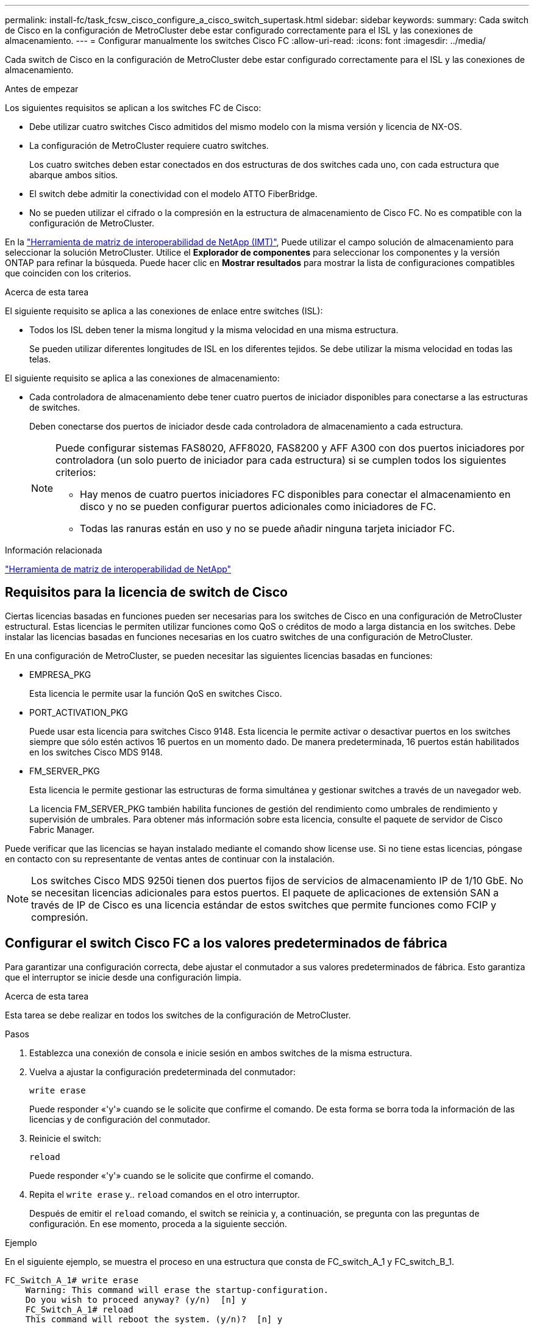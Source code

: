 ---
permalink: install-fc/task_fcsw_cisco_configure_a_cisco_switch_supertask.html 
sidebar: sidebar 
keywords:  
summary: Cada switch de Cisco en la configuración de MetroCluster debe estar configurado correctamente para el ISL y las conexiones de almacenamiento. 
---
= Configurar manualmente los switches Cisco FC
:allow-uri-read: 
:icons: font
:imagesdir: ../media/


[role="lead"]
Cada switch de Cisco en la configuración de MetroCluster debe estar configurado correctamente para el ISL y las conexiones de almacenamiento.

.Antes de empezar
Los siguientes requisitos se aplican a los switches FC de Cisco:

* Debe utilizar cuatro switches Cisco admitidos del mismo modelo con la misma versión y licencia de NX-OS.
* La configuración de MetroCluster requiere cuatro switches.
+
Los cuatro switches deben estar conectados en dos estructuras de dos switches cada uno, con cada estructura que abarque ambos sitios.

* El switch debe admitir la conectividad con el modelo ATTO FiberBridge.
* No se pueden utilizar el cifrado o la compresión en la estructura de almacenamiento de Cisco FC. No es compatible con la configuración de MetroCluster.


En la https://mysupport.netapp.com/matrix["Herramienta de matriz de interoperabilidad de NetApp (IMT)"], Puede utilizar el campo solución de almacenamiento para seleccionar la solución MetroCluster. Utilice el *Explorador de componentes* para seleccionar los componentes y la versión ONTAP para refinar la búsqueda. Puede hacer clic en *Mostrar resultados* para mostrar la lista de configuraciones compatibles que coinciden con los criterios.

.Acerca de esta tarea
El siguiente requisito se aplica a las conexiones de enlace entre switches (ISL):

* Todos los ISL deben tener la misma longitud y la misma velocidad en una misma estructura.
+
Se pueden utilizar diferentes longitudes de ISL en los diferentes tejidos. Se debe utilizar la misma velocidad en todas las telas.



El siguiente requisito se aplica a las conexiones de almacenamiento:

* Cada controladora de almacenamiento debe tener cuatro puertos de iniciador disponibles para conectarse a las estructuras de switches.
+
Deben conectarse dos puertos de iniciador desde cada controladora de almacenamiento a cada estructura.

+
[NOTE]
====
Puede configurar sistemas FAS8020, AFF8020, FAS8200 y AFF A300 con dos puertos iniciadores por controladora (un solo puerto de iniciador para cada estructura) si se cumplen todos los siguientes criterios:

** Hay menos de cuatro puertos iniciadores FC disponibles para conectar el almacenamiento en disco y no se pueden configurar puertos adicionales como iniciadores de FC.
** Todas las ranuras están en uso y no se puede añadir ninguna tarjeta iniciador FC.


====


.Información relacionada
https://mysupport.netapp.com/matrix["Herramienta de matriz de interoperabilidad de NetApp"]



== Requisitos para la licencia de switch de Cisco

Ciertas licencias basadas en funciones pueden ser necesarias para los switches de Cisco en una configuración de MetroCluster estructural. Estas licencias le permiten utilizar funciones como QoS o créditos de modo a larga distancia en los switches. Debe instalar las licencias basadas en funciones necesarias en los cuatro switches de una configuración de MetroCluster.

En una configuración de MetroCluster, se pueden necesitar las siguientes licencias basadas en funciones:

* EMPRESA_PKG
+
Esta licencia le permite usar la función QoS en switches Cisco.

* PORT_ACTIVATION_PKG
+
Puede usar esta licencia para switches Cisco 9148. Esta licencia le permite activar o desactivar puertos en los switches siempre que sólo estén activos 16 puertos en un momento dado. De manera predeterminada, 16 puertos están habilitados en los switches Cisco MDS 9148.

* FM_SERVER_PKG
+
Esta licencia le permite gestionar las estructuras de forma simultánea y gestionar switches a través de un navegador web.

+
La licencia FM_SERVER_PKG también habilita funciones de gestión del rendimiento como umbrales de rendimiento y supervisión de umbrales. Para obtener más información sobre esta licencia, consulte el paquete de servidor de Cisco Fabric Manager.



Puede verificar que las licencias se hayan instalado mediante el comando show license use. Si no tiene estas licencias, póngase en contacto con su representante de ventas antes de continuar con la instalación.


NOTE: Los switches Cisco MDS 9250i tienen dos puertos fijos de servicios de almacenamiento IP de 1/10 GbE. No se necesitan licencias adicionales para estos puertos. El paquete de aplicaciones de extensión SAN a través de IP de Cisco es una licencia estándar de estos switches que permite funciones como FCIP y compresión.



== Configurar el switch Cisco FC a los valores predeterminados de fábrica

Para garantizar una configuración correcta, debe ajustar el conmutador a sus valores predeterminados de fábrica. Esto garantiza que el interruptor se inicie desde una configuración limpia.

.Acerca de esta tarea
Esta tarea se debe realizar en todos los switches de la configuración de MetroCluster.

.Pasos
. Establezca una conexión de consola e inicie sesión en ambos switches de la misma estructura.
. Vuelva a ajustar la configuración predeterminada del conmutador:
+
`write erase`

+
Puede responder «'y'» cuando se le solicite que confirme el comando. De esta forma se borra toda la información de las licencias y de configuración del conmutador.

. Reinicie el switch:
+
`reload`

+
Puede responder «'y'» cuando se le solicite que confirme el comando.

. Repita el `write erase` y.. `reload` comandos en el otro interruptor.
+
Después de emitir el `reload` comando, el switch se reinicia y, a continuación, se pregunta con las preguntas de configuración. En ese momento, proceda a la siguiente sección.



.Ejemplo
En el siguiente ejemplo, se muestra el proceso en una estructura que consta de FC_switch_A_1 y FC_switch_B_1.

[listing]
----
FC_Switch_A_1# write erase
    Warning: This command will erase the startup-configuration.
    Do you wish to proceed anyway? (y/n)  [n] y
    FC_Switch_A_1# reload
    This command will reboot the system. (y/n)?  [n] y

FC_Switch_B_1# write erase
    Warning: This command will erase the startup-configuration.
    Do you wish to proceed anyway? (y/n)  [n] y
    FC_Switch_B_1# reload
    This command will reboot the system. (y/n)?  [n] y
----


== Configure los ajustes básicos y la cadena de comunidad del switch Cisco FC

Debe especificar la configuración básica con el `setup` o después de emitir el `reload` comando.

.Pasos
. Si el conmutador no muestra las preguntas de configuración, configure los ajustes básicos del conmutador:
+
`setup`

. Acepte las respuestas predeterminadas a las preguntas de configuración hasta que se le pida una cadena de comunidad SNMP.
. Establezca la cadena de comunidad en "'public'" (todas minúsculas) para permitir el acceso desde los monitores de estado de ONTAP.
+
Puede establecer la cadena de comunidad en un valor distinto de "'public'", pero debe configurar los monitores de estado de ONTAP mediante la cadena de comunidad que especifique.

+
En el ejemplo siguiente se muestran los comandos en FC_switch_A_1:

+
[listing]
----
FC_switch_A_1# setup
    Configure read-only SNMP community string (yes/no) [n]: y
    SNMP community string : public
    Note:  Please set the SNMP community string to "Public" or another value of your choosing.
    Configure default switchport interface state (shut/noshut) [shut]: noshut
    Configure default switchport port mode F (yes/no) [n]: n
    Configure default zone policy (permit/deny) [deny]: deny
    Enable full zoneset distribution? (yes/no) [n]: yes
----
+
En el ejemplo siguiente se muestran los comandos en FC_switch_B_1:

+
[listing]
----
FC_switch_B_1# setup
    Configure read-only SNMP community string (yes/no) [n]: y
    SNMP community string : public
    Note:  Please set the SNMP community string to "Public" or another value of your choosing.
    Configure default switchport interface state (shut/noshut) [shut]: noshut
    Configure default switchport port mode F (yes/no) [n]: n
    Configure default zone policy (permit/deny) [deny]: deny
    Enable full zoneset distribution? (yes/no) [n]: yes
----




== Adquirir licencias para puertos

No es necesario utilizar las licencias de switch de Cisco en un rango continuo de puertos; en su lugar, puede adquirir licencias para puertos específicos que se usan y quitar licencias de puertos no utilizados.

.Antes de empezar
Debe verificar el número de puertos con licencia en la configuración del switch y, si es necesario, mover las licencias de un puerto a otro según sea necesario.

.Pasos
. Muestre el uso de la licencia de una estructura de switches:
+
`show port-resources module 1`

+
Determinar qué puertos requieren licencias. Si algunos de esos puertos no tienen licencia, determine si tiene puertos adicionales con licencia y considere la posibilidad de eliminar las licencias de ellos.

. Entrar al modo de configuración:
+
`config t`

. Elimine la licencia del puerto seleccionado:
+
.. Seleccione el puerto para no tener licencia:
+
`interface _interface-name_`

.. Elimine la licencia del puerto:
+
`no port-license acquire`

.. Salga de la interfaz de configuración del puerto:
+
`exit`



. Adquiera la licencia del puerto seleccionado:
+
.. Seleccione el puerto para no tener licencia:
+
`interface _interface-name_`

.. Haga que el puerto sea apto para adquirir una licencia:
+
`port-license`

.. Adquiera la licencia en el puerto:
+
`port-license acquire`

.. Salga de la interfaz de configuración del puerto:
+
`exit`



. Repita esto para todos los puertos adicionales.
. Salir del modo de configuración:
+
`exit`





=== Quitar y adquirir una licencia en un puerto

En este ejemplo, se muestra una licencia que se está quitando del puerto fc1/2, el puerto fc1/1 que es elegible para adquirir una licencia y la licencia que se adquiere en el puerto fc1/1:

[listing]
----
Switch_A_1# conf t
    Switch_A_1(config)# interface fc1/2
    Switch_A_1(config)# shut
    Switch_A_1(config-if)# no port-license acquire
    Switch_A_1(config-if)# exit
    Switch_A_1(config)# interface fc1/1
    Switch_A_1(config-if)# port-license
    Switch_A_1(config-if)# port-license acquire
    Switch_A_1(config-if)# no shut
    Switch_A_1(config-if)# end
    Switch_A_1# copy running-config startup-config

    Switch_B_1# conf t
    Switch_B_1(config)# interface fc1/2
    Switch_B_1(config)# shut
    Switch_B_1(config-if)# no port-license acquire
    Switch_B_1(config-if)# exit
    Switch_B_1(config)# interface fc1/1
    Switch_B_1(config-if)# port-license
    Switch_B_1(config-if)# port-license acquire
    Switch_B_1(config-if)# no shut
    Switch_B_1(config-if)# end
    Switch_B_1# copy running-config startup-config
----
En el ejemplo siguiente se muestra cómo se verifica el uso de licencias de puertos:

[listing]
----
Switch_A_1# show port-resources module 1
    Switch_B_1# show port-resources module 1
----


== Activación de puertos en un conmutador Cisco MDS 9148 o 9148S

En los switches Cisco MDS 9148 o 9148S, debe habilitar manualmente los puertos necesarios en una configuración MetroCluster.

.Acerca de esta tarea
* Puede habilitar manualmente 16 puertos en un conmutador Cisco MDS 9148 o 9148S.
* Los switches Cisco permiten aplicar la licencia POD en puertos aleatorios, en lugar de aplicarlas en orden.
* Los switches Cisco requieren que utilice un puerto de cada grupo de puertos, a menos que necesite más de 12 puertos.


.Pasos
. Vea los grupos de puertos disponibles en un switch Cisco:
+
`show port-resources module _blade_number_`

. Y adquirir el puerto necesario en un grupo de puertos:
+
`config t`

+
`interface _port_number_`

+
`shut`

+
`port-license acquire`

+
`no shut`

+
Por ejemplo, el siguiente comando ejecuta licencias y adquiere el puerto fc 1/45:

+
[listing]
----
switch# config t
switch(config)#
switch(config)# interface fc 1/45
switch(config-if)#
switch(config-if)# shut
switch(config-if)# port-license acquire
switch(config-if)# no shut
switch(config-if)# end
----
. Guarde la configuración:
+
`copy running-config startup-config`





== Configurar los puertos F en un switch Cisco FC

Debe configurar los puertos F en el switch FC.

.Acerca de esta tarea
En una configuración MetroCluster, los puertos F son los puertos que conectan el switch a los iniciadores de HBA, las interconexiones FC-VI y los puentes FC a SAS.

Cada puerto debe configurarse por separado.

Consulte las siguientes secciones para identificar los puertos F (switch a nodo) de su configuración:

* link:concept_port_assignments_for_fc_switches_when_using_ontap_9_1_and_later.html["Asignaciones de puertos para los switches FC cuando se utiliza ONTAP 9.1 y versiones posteriores"]


Esta tarea debe realizarse en cada switch de la configuración de MetroCluster.

.Pasos
. Entrar al modo de configuración:
+
`config t`

. Entre en el modo de configuración de interfaz para el puerto:
+
`interface _port-ID_`

. Apague el puerto:
+
`shutdown`

. Establezca los puertos en el modo F:
+
`switchport mode F`

. Configure los puertos en velocidad fija:
+
`switchport speed _speed-value_`

+
`_speed-value_` es cualquiera de los dos `8000` o. `16000`

. Establezca el modo de velocidad del puerto del switch en dedicado:
+
`switchport rate-mode dedicated`

. Reinicie el puerto:
+
`no shutdown`

. Salir del modo de configuración:
+
`end`



.Ejemplo
En el siguiente ejemplo se muestran los comandos de los dos switches:

[listing]
----
Switch_A_1# config  t
FC_switch_A_1(config)# interface fc 1/1
FC_switch_A_1(config-if)# shutdown
FC_switch_A_1(config-if)# switchport mode F
FC_switch_A_1(config-if)# switchport speed 8000
FC_switch_A_1(config-if)# switchport rate-mode dedicated
FC_switch_A_1(config-if)# no shutdown
FC_switch_A_1(config-if)# end
FC_switch_A_1# copy running-config startup-config

FC_switch_B_1# config  t
FC_switch_B_1(config)# interface fc 1/1
FC_switch_B_1(config-if)# switchport mode F
FC_switch_B_1(config-if)# switchport speed 8000
FC_switch_B_1(config-if)# switchport rate-mode dedicated
FC_switch_B_1(config-if)# no shutdown
FC_switch_B_1(config-if)# end
FC_switch_B_1# copy running-config startup-config
----


== Asignación de créditos de búfer a búfer a puertos F en el mismo grupo de puertos que el ISL

Debe asignar los créditos de búfer a búfer a los puertos F si están en el mismo grupo de puertos que el ISL. Si los puertos no tienen los créditos de búfer a búfer requeridos, el ISL podría no estar operativo.

.Acerca de esta tarea
Esta tarea no es necesaria si los puertos F no están en el mismo grupo de puertos que el puerto ISL.

Si los puertos F se encuentran en un grupo de puertos que contiene el ISL, esta tarea se debe realizar en cada switch FC de la configuración de MetroCluster.

.Pasos
. Entrar al modo de configuración:
+
`config t`

. Establezca el modo de configuración de la interfaz para el puerto:
+
`interface _port-ID_`

. Desactive el puerto:
+
`shut`

. Si el puerto no está en el modo F, ajuste el puerto en modo F:
+
`switchport mode F`

. Establezca el crédito de búfer a búfer de los puertos que no son E en 1:
+
`switchport fcrxbbcredit 1`

. Vuelva a habilitar el puerto:
+
`no shut`

. Salir del modo de configuración:
+
`exit`

. Copie la configuración actualizada en la configuración de inicio:
+
`copy running-config startup-config`

. Verifique el crédito de búfer a búfer asignado a un puerto:
+
`show port-resources module 1`

. Salir del modo de configuración:
+
`exit`

. Repita estos pasos en el otro switch de la estructura.
. Compruebe la configuración:
+
`show port-resource module 1`



.Ejemplo
En este ejemplo, el puerto fc1/40 es el ISL. Los puertos fc1/37, fc1/38 y fc1/39 están en el mismo grupo de puertos y deben configurarse.

Los siguientes comandos muestran el rango de puertos que se está configurando para fc1/37 a fc1/39:

[listing]
----
FC_switch_A_1# conf t
FC_switch_A_1(config)# interface fc1/37-39
FC_switch_A_1(config-if)# shut
FC_switch_A_1(config-if)# switchport mode F
FC_switch_A_1(config-if)# switchport fcrxbbcredit 1
FC_switch_A_1(config-if)# no shut
FC_switch_A_1(config-if)# exit
FC_switch_A_1# copy running-config startup-config

FC_switch_B_1# conf t
FC_switch_B_1(config)# interface fc1/37-39
FC_switch_B_1(config-if)# shut
FC_switch_B_1(config-if)# switchport mode F
FC_switch_B_1(config-if)# switchport fcrxbbcredit 1
FC_switch_A_1(config-if)# no shut
FC_switch_A_1(config-if)# exit
FC_switch_B_1# copy running-config startup-config
----
Los siguientes comandos y resultados del sistema muestran que las opciones se aplican correctamente:

[listing]
----
FC_switch_A_1# show port-resource module 1
...
Port-Group 11
 Available dedicated buffers are 93

--------------------------------------------------------------------
Interfaces in the Port-Group       B2B Credit  Bandwidth  Rate Mode
                                      Buffers     (Gbps)

--------------------------------------------------------------------
fc1/37                                     32        8.0  dedicated
fc1/38                                      1        8.0  dedicated
fc1/39                                      1        8.0  dedicated
...

FC_switch_B_1# port-resource module
...
Port-Group 11
 Available dedicated buffers are 93

--------------------------------------------------------------------
Interfaces in the Port-Group       B2B Credit  Bandwidth  Rate Mode
                                     Buffers     (Gbps)

--------------------------------------------------------------------
fc1/37                                     32        8.0  dedicated
fc1/38                                      1        8.0  dedicated
fc1/39                                      1        8.0 dedicated
...
----


== Creación y configuración de VSan en switches FC de Cisco

Debe crear un VSAN para los puertos FC-VI y una VSAN para los puertos de almacenamiento de cada switch de FC en la configuración de MetroCluster.

.Acerca de esta tarea
Las VSANs deben tener un número y un nombre únicos. Debe realizar una configuración adicional si usa dos ISL con entrega de tramas en orden.

Los ejemplos de esta tarea utilizan las siguientes convenciones de nomenclatura:

[cols="1,2,1"]
|===


| Estructura de switches | Nombre de VSAN | Número de ID 


 a| 
1
 a| 
FCVI_1_10
 a| 
10



 a| 
STOR_1_20
 a| 
20



 a| 
2
 a| 
FCVI_2_30
 a| 
30



 a| 
STOR_2_20
 a| 
40

|===
Esta tarea debe realizarse en cada estructura de switch FC.

.Pasos
. Configure el VSAN de FC-VI:
+
.. Entre en el modo de configuración si aún no lo ha hecho:
+
`config t`

.. Edite la base de datos VSAN:
+
`vsan database`

.. Establezca el ID de VSAN:
+
`vsan _vsan-ID_`

.. Establezca el nombre de VSAN:
+
`vsan _vsan-ID_ name _vsan_name_`



. Añada puertos al VSAN FC-VI:
+
.. Añada las interfaces para cada puerto en VSAN:
+
`vsan _vsan-ID_ interface _interface_name_`

+
Para el VSAN FC-VI, se añadirán los puertos que conectan los puertos FC-VI locales.

.. Salir del modo de configuración:
+
`end`

.. Copie el running-config en el startup-config:
+
`copy running-config startup-config`

+
En el ejemplo siguiente, los puertos son fc1/1 y fc1/13:

+
[listing]
----
FC_switch_A_1# conf t
FC_switch_A_1(config)# vsan database
FC_switch_A_1(config)# vsan 10 interface fc1/1
FC_switch_A_1(config)# vsan 10 interface fc1/13
FC_switch_A_1(config)# end
FC_switch_A_1# copy running-config startup-config
FC_switch_B_1# conf t
FC_switch_B_1(config)# vsan database
FC_switch_B_1(config)# vsan 10 interface fc1/1
FC_switch_B_1(config)# vsan 10 interface fc1/13
FC_switch_B_1(config)# end
FC_switch_B_1# copy running-config startup-config
----


. Verifique la pertenencia del puerto de VSAN:
+
`show vsan member`

+
[listing]
----
FC_switch_A_1# show vsan member
FC_switch_B_1# show vsan member
----
. Configure la VSAN para garantizar la entrega en orden de tramas o la entrega fuera de servicio de marcos:
+

NOTE: Se recomienda la configuración de IOD estándar. Sólo debe configurar OOD si es necesario.

+
link:concept_prepare_for_the_mcc_installation.html["Consideraciones sobre el uso de equipos TDM/WDM con configuraciones MetroCluster conectadas a la estructura"]

+
** Se deben realizar los siguientes pasos para configurar la entrega en orden de marcos:
+
... Entrar al modo de configuración:
+
`conf t`

... Active la garantía de intercambio para la VSAN:
+
`in-order-guarantee vsan _vsan-ID_`

+

IMPORTANT: Para los VSan FC-VI (FCVI_1_10 y FCVI_2_30), debe habilitar la garantía de bastidores e intercambios sólo en VSAN 10.

... Habilite el equilibrio de carga para VSAN:
+
`vsan _vsan-ID_ loadbalancing src-dst-id`

... Salir del modo de configuración:
+
`end`

... Copie el running-config en el startup-config:
+
`copy running-config startup-config`

+
Los comandos para configurar la entrega en orden de tramas en FC_switch_A_1:

+
[listing]
----
FC_switch_A_1# config t
FC_switch_A_1(config)# in-order-guarantee vsan 10
FC_switch_A_1(config)# vsan database
FC_switch_A_1(config-vsan-db)# vsan 10 loadbalancing src-dst-id
FC_switch_A_1(config-vsan-db)# end
FC_switch_A_1# copy running-config startup-config
----
+
Los comandos para configurar la entrega en orden de tramas en FC_switch_B_1:

+
[listing]
----
FC_switch_B_1# config t
FC_switch_B_1(config)# in-order-guarantee vsan 10
FC_switch_B_1(config)# vsan database
FC_switch_B_1(config-vsan-db)# vsan 10 loadbalancing src-dst-id
FC_switch_B_1(config-vsan-db)# end
FC_switch_B_1# copy running-config startup-config
----


** Deben realizarse los siguientes pasos para configurar la entrega fuera de servicio de marcos:
+
... Entrar al modo de configuración:
+
`conf t`

... Desactive la garantía de intercambio para la VSAN:
+
`no in-order-guarantee vsan _vsan-ID_`

... Habilite el equilibrio de carga para VSAN:
+
`vsan _vsan-ID_ loadbalancing src-dst-id`

... Salir del modo de configuración:
+
`end`

... Copie el running-config en el startup-config:
+
`copy running-config startup-config`

+
Los comandos para configurar la entrega fuera de servicio de tramas en FC_switch_A_1:

+
[listing]
----
FC_switch_A_1# config t
FC_switch_A_1(config)# no in-order-guarantee vsan 10
FC_switch_A_1(config)# vsan database
FC_switch_A_1(config-vsan-db)# vsan 10 loadbalancing src-dst-id
FC_switch_A_1(config-vsan-db)# end
FC_switch_A_1# copy running-config startup-config
----
+
Los comandos para configurar la entrega fuera de servicio de tramas en FC_switch_B_1:

+
[listing]
----
FC_switch_B_1# config t
FC_switch_B_1(config)# no in-order-guarantee vsan 10
FC_switch_B_1(config)# vsan database
FC_switch_B_1(config-vsan-db)# vsan 10 loadbalancing src-dst-id
FC_switch_B_1(config-vsan-db)# end
FC_switch_B_1# copy running-config startup-config
----
+

NOTE: Al configurar ONTAP en los módulos de controlador, OOD debe configurarse explícitamente en cada módulo de controlador de la configuración de MetroCluster.

+
link:concept_configure_the_mcc_software_in_ontap.html#configuring-in-order-delivery-or-out-of-order-delivery-of-frames-on-ontap-software["Configurar la entrega bajo pedido o la entrega fuera de servicio de tramas en el software ONTAP"]





. Establezca políticas de calidad de servicio para la VSAN FC-VI:
+
--
.. Entrar al modo de configuración:
+
`conf t`

.. Active la QoS y cree un mapa de clase introduciendo los siguientes comandos en secuencia:
+
`qos enable`

+
`qos class-map _class_name_ match-any`

.. Agregue el mapa de clase creado en un paso anterior al mapa de directivas:
+
`class _class_name_`

.. Establezca la prioridad:
+
`priority high`

.. Añada la VSAN al mapa de políticas que se creó anteriormente en este procedimiento:
+
`qos service policy _policy_name_ vsan _vsan-id_`

.. Copie la configuración actualizada en la configuración de inicio:
+
`copy running-config startup-config`



--
+
Los comandos para establecer las políticas de calidad de servicio en FC_switch_A_1:

+
[listing]
----
FC_switch_A_1# conf t
FC_switch_A_1(config)# qos enable
FC_switch_A_1(config)# qos class-map FCVI_1_10_Class match-any
FC_switch_A_1(config)# qos policy-map FCVI_1_10_Policy
FC_switch_A_1(config-pmap)# class FCVI_1_10_Class
FC_switch_A_1(config-pmap-c)# priority high
FC_switch_A_1(config-pmap-c)# exit
FC_switch_A_1(config)# exit
FC_switch_A_1(config)# qos service policy FCVI_1_10_Policy vsan 10
FC_switch_A_1(config)# end
FC_switch_A_1# copy running-config startup-config
----
+
Los comandos para establecer las políticas de calidad de servicio en FC_switch_B_1:

+
[listing]
----
FC_switch_B_1# conf t
FC_switch_B_1(config)# qos enable
FC_switch_B_1(config)# qos class-map FCVI_1_10_Class match-any
FC_switch_B_1(config)# qos policy-map FCVI_1_10_Policy
FC_switch_B_1(config-pmap)# class FCVI_1_10_Class
FC_switch_B_1(config-pmap-c)# priority high
FC_switch_B_1(config-pmap-c)# exit
FC_switch_B_1(config)# exit
FC_switch_B_1(config)# qos service policy FCVI_1_10_Policy vsan 10
FC_switch_B_1(config)# end
FC_switch_B_1# copy running-config startup-config
----
. Configure la VSAN de almacenamiento:
+
--
.. Establezca el ID de VSAN:
+
`vsan _vsan-ID_`

.. Establezca el nombre de VSAN:
+
`vsan _vsan-ID_ name _vsan_name_`



--
+
Los comandos para configurar la VSAN de almacenamiento en FC_switch_A_1:

+
[listing]
----
FC_switch_A_1# conf t
FC_switch_A_1(config)# vsan database
FC_switch_A_1(config-vsan-db)# vsan 20
FC_switch_A_1(config-vsan-db)# vsan 20 name STOR_1_20
FC_switch_A_1(config-vsan-db)# end
FC_switch_A_1# copy running-config startup-config
----
+
Los comandos para configurar la VSAN de almacenamiento en FC_switch_B_1:

+
[listing]
----
FC_switch_B_1# conf t
FC_switch_B_1(config)# vsan database
FC_switch_B_1(config-vsan-db)# vsan 20
FC_switch_B_1(config-vsan-db)# vsan 20 name STOR_1_20
FC_switch_B_1(config-vsan-db)# end
FC_switch_B_1# copy running-config startup-config
----
. Añada puertos al VSAN de almacenamiento.
+
En el caso de la VSAN de almacenamiento, se deben añadir todos los puertos que conectan los puentes HBA o FC a SAS. En este ejemplo fc1/5, fc1/9, fc1/17, fc1/21. se están añadiendo fc1/25, fc1/29, fc1/33 y fc1/37.

+
Los comandos para añadir puertos al VSAN de almacenamiento en FC_switch_A_1:

+
[listing]
----
FC_switch_A_1# conf t
FC_switch_A_1(config)# vsan database
FC_switch_A_1(config)# vsan 20 interface fc1/5
FC_switch_A_1(config)# vsan 20 interface fc1/9
FC_switch_A_1(config)# vsan 20 interface fc1/17
FC_switch_A_1(config)# vsan 20 interface fc1/21
FC_switch_A_1(config)# vsan 20 interface fc1/25
FC_switch_A_1(config)# vsan 20 interface fc1/29
FC_switch_A_1(config)# vsan 20 interface fc1/33
FC_switch_A_1(config)# vsan 20 interface fc1/37
FC_switch_A_1(config)# end
FC_switch_A_1# copy running-config startup-config
----
+
Los comandos para añadir puertos al VSAN de almacenamiento en FC_switch_B_1:

+
[listing]
----
FC_switch_B_1# conf t
FC_switch_B_1(config)# vsan database
FC_switch_B_1(config)# vsan 20 interface fc1/5
FC_switch_B_1(config)# vsan 20 interface fc1/9
FC_switch_B_1(config)# vsan 20 interface fc1/17
FC_switch_B_1(config)# vsan 20 interface fc1/21
FC_switch_B_1(config)# vsan 20 interface fc1/25
FC_switch_B_1(config)# vsan 20 interface fc1/29
FC_switch_B_1(config)# vsan 20 interface fc1/33
FC_switch_B_1(config)# vsan 20 interface fc1/37
FC_switch_B_1(config)# end
FC_switch_B_1# copy running-config startup-config
----




== Configuración de puertos E-ports

Debe configurar los puertos del switch que conectan el ISL (estos son los puertos E).

.Acerca de esta tarea
El procedimiento que utilice dependerá del interruptor que esté utilizando:

* <<config-e-ports-cisco-fc,Configurar los puertos E-Ports en el switch Cisco FC>>
* <<config-fcip-ports-single-isl-cisco-9250i,Configurar puertos FCIP para un único ISL en switches FC Cisco 9250i>>
* <<config-fcip-ports-dual-isl-cisco-9250i,Configurar puertos FCIP para un ISL doble en switches FC Cisco 9250i>>




=== Configurar los puertos E-Ports en el switch Cisco FC

Debe configurar los puertos del switch FC que conectan el enlace entre switches (ISL).

.Acerca de esta tarea
Estos son los puertos E-Port y es necesario configurar cada puerto. Para ello, debe calcular el número correcto de créditos de búfer a búfer (BBC).

Todos los ISL de la estructura deben configurarse con la misma configuración de velocidad y distancia.

Esta tarea se debe realizar en cada puerto ISL.

.Pasos
. Utilice la tabla siguiente para determinar los valores de BBC necesarios ajustados por kilómetro para las posibles velocidades de puerto.
+
Para determinar el número correcto de BBC, se multiplican los BBC ajustados requeridos (determinados de la tabla siguiente) por la distancia en kilómetros entre los interruptores. Se requiere un factor de ajuste de 1.5 para tener en cuenta el comportamiento de la estructura FC-VI.

+
|===


| Velocidad en Gbps | BBCS requerido por kilómetro | Se requieren glóbulos rojos ajustados (BBCS por km x 1.5) 


 a| 
1
 a| 
0.5
 a| 
0.75



 a| 
2
 a| 
1
 a| 
1.5



 a| 
4
 a| 
2
 a| 
3



 a| 
8
 a| 
4
 a| 
6



 a| 
16
 a| 
8
 a| 
12

|===


Por ejemplo, para calcular el número de créditos necesario para una distancia de 30 km en un vínculo de 4 Gbps, realice el siguiente cálculo:

* `Speed in Gbps` tiene 4
* `Adjusted BBCs required` tiene 3
* `Distance in kilometers between switches` es de 30 km
* 3 x 30 = 90
+
.. Entrar al modo de configuración:
+
`config t`

.. Especifique el puerto que está configurando:
+
`interface _port-name_`

.. Apague el puerto:
+
`shutdown`

.. Establezca el modo de velocidad del puerto en "dedicado":
+
`switchport rate-mode dedicated`

.. Configure la velocidad del puerto:
+
`switchport speed _speed-value_`

.. Establezca los créditos de búfer a búfer para el puerto:
+
`switchport fcrxbbcredit _number_of_buffers_`

.. Establezca el puerto en el modo E:
+
`switchport mode E`

.. Habilite el modo de tronco para el puerto:
+
`switchport trunk mode on`

.. Añada las redes de área de almacenamiento virtual (VSan) ISL al tronco:
+
`switchport trunk allowed vsan 10`

+
`switchport trunk allowed vsan add 20`

.. Agregue el puerto al canal 1 del puerto:
+
`channel-group 1`

.. Repita los pasos anteriores para el puerto ISL correspondiente en el switch partner de la estructura.
+
En el ejemplo siguiente se muestra el puerto fc1/41 configurado para una distancia de 30 km y 8 Gbps:

+
[listing]
----
FC_switch_A_1# conf t
FC_switch_A_1# shutdown
FC_switch_A_1# switchport rate-mode dedicated
FC_switch_A_1# switchport speed 8000
FC_switch_A_1# switchport fcrxbbcredit 60
FC_switch_A_1# switchport mode E
FC_switch_A_1# switchport trunk mode on
FC_switch_A_1# switchport trunk allowed vsan 10
FC_switch_A_1# switchport trunk allowed vsan add 20
FC_switch_A_1# channel-group 1
fc1/36 added to port-channel 1 and disabled

FC_switch_B_1# conf t
FC_switch_B_1# shutdown
FC_switch_B_1# switchport rate-mode dedicated
FC_switch_B_1# switchport speed 8000
FC_switch_B_1# switchport fcrxbbcredit 60
FC_switch_B_1# switchport mode E
FC_switch_B_1# switchport trunk mode on
FC_switch_B_1# switchport trunk allowed vsan 10
FC_switch_B_1# switchport trunk allowed vsan add 20
FC_switch_B_1# channel-group 1
fc1/36 added to port-channel 1 and disabled
----
.. Ejecute el siguiente comando en ambos switches para reiniciar los puertos:
+
`no shutdown`

.. Repita los pasos anteriores para los demás puertos ISL de la estructura.
.. Añada la VSAN nativa a la interfaz de canal de puertos de ambos switches de la misma estructura:
+
`interface port-channel _number_`

+
`switchport trunk allowed vsan add _native_san_id_`

.. Verifique la configuración del canal de puertos:
+
`show interface port-channel _number_`

+
El canal de puerto debe tener los siguientes atributos:



* El puerto-canal es "troncal".
* El modo de puerto de administrador es E, el modo troncal está activado.
* La velocidad muestra el valor acumulativo de todas las velocidades de enlace ISL.
+
Por ejemplo, dos puertos ISL que funcionen a 4 Gbps deben mostrar una velocidad de 8 Gbps.

* `Trunk vsans (admin allowed and active)` Muestra todos los VSan permitidos.
* `Trunk vsans (up)` Muestra todos los VSan permitidos.
* La lista de miembros muestra todos los puertos ISL que se añadieron al puerto-canal.
* El número de VSAN del puerto debe ser el mismo que el de VSAN que contiene ISL (por lo general, vsan 1 nativa).
+
[listing]
----
FC_switch_A_1(config-if)# show int port-channel 1
port-channel 1 is trunking
    Hardware is Fibre Channel
    Port WWN is 24:01:54:7f:ee:e2:8d:a0
    Admin port mode is E, trunk mode is on
    snmp link state traps are enabled
    Port mode is TE
    Port vsan is 1
    Speed is 8 Gbps
    Trunk vsans (admin allowed and active) (1,10,20)
    Trunk vsans (up)                       (1,10,20)
    Trunk vsans (isolated)                 ()
    Trunk vsans (initializing)             ()
    5 minutes input rate 1154832 bits/sec,144354 bytes/sec, 170 frames/sec
    5 minutes output rate 1299152 bits/sec,162394 bytes/sec, 183 frames/sec
      535724861 frames input,1069616011292 bytes
        0 discards,0 errors
        0 invalid CRC/FCS,0 unknown class
        0 too long,0 too short
      572290295 frames output,1144869385204 bytes
        0 discards,0 errors
      5 input OLS,11  LRR,2 NOS,0 loop inits
      14 output OLS,5 LRR, 0 NOS, 0 loop inits
    Member[1] : fc1/36
    Member[2] : fc1/40
    Interface last changed at Thu Oct 16 11:48:00 2014
----
+
.. Salga de la configuración de la interfaz en ambos switches:
+
`end`

.. Copie la configuración actualizada en la configuración de inicio en ambas estructuras:
+
`copy running-config startup-config`

+
[listing]
----
FC_switch_A_1(config-if)# end
FC_switch_A_1# copy running-config startup-config

FC_switch_B_1(config-if)# end
FC_switch_B_1# copy running-config startup-config
----
.. Repita los pasos anteriores en la segunda estructura del switch.




.Información relacionada
Debe verificar que está utilizando las asignaciones de puertos especificadas al conectar los switches FC cuando utiliza ONTAP 9.1 y versiones posteriores. Consulte link:concept_port_assignments_for_fc_switches_when_using_ontap_9_1_and_later.html["Asignaciones de puertos para los switches FC cuando se utiliza ONTAP 9.1 y versiones posteriores"]



=== Configurar puertos FCIP para un único ISL en switches FC Cisco 9250i

Es necesario configurar los puertos del switch FCIP que conectan el ISL (E-puertos) mediante la creación de perfiles e interfaces FCIP y la asignación a la interfaz IPStorage1/1 GbE.

.Acerca de esta tarea
Esta tarea solo se realiza en configuraciones que utilizan un único ISL por estructura de switch, mediante la interfaz IPStorage1/1 en cada switch.

Esta tarea se debe realizar en cada switch FC.

Se crean dos perfiles FCIP en cada switch:

* Tela 1
+
** FC_switch_A_1 está configurado con los perfiles FCIP 11 y 111.
** FC_switch_B_1 está configurado con los perfiles FCIP 12 y 121.


* Tela 2
+
** FC_switch_A_2 está configurado con los perfiles FCIP 13 y 131.
** FC_switch_B_2 está configurado con los perfiles FCIP 14 y 141.




.Pasos
. Entrar al modo de configuración:
+
`config t`

. Habilitar FCIP:
+
`feature fcip`

. Configure la interfaz IPStorage1/1 GbE:
+
--
.. Entrar al modo de configuración:
+
`conf t`

.. Especifique la interfaz IPStorage1/1:
+
`interface IPStorage1/1`

.. Especifique la dirección IP y la máscara de subred:
+
`interface _ip-address_ _subnet-mask_`

.. Especifique el tamaño de MTU de 2500:
+
`switchport mtu 2500`

.. Habilite el puerto:
+
`no shutdown`

.. Salir del modo de configuración:
+
`exit`



--
+
En el siguiente ejemplo, se muestra la configuración de un puerto IPStorage1/1:

+
[listing]
----
conf t
interface IPStorage1/1
  ip address 192.168.1.201 255.255.255.0
  switchport mtu 2500
  no shutdown
exit
----
. Configure el perfil FCIP para el tráfico FC-VI:
+
--
.. Configure un perfil FCIP e introduzca el modo de configuración del perfil FCIP:
+
`fcip profile _FCIP-profile-name_`

+
El nombre del perfil depende del conmutador que se esté configurando.

.. Asigne la dirección IP de la interfaz IPStorage1/1 al perfil FCIP:
+
`ip address _ip-address_`

.. Asigne el perfil FCIP al puerto TCP 3227:
+
`port 3227`

.. Establezca los ajustes de TCP:
+
`tcp keepalive-timeout 1`

+
`tcp max-retransmissions 3`

+
`max-bandwidth-mbps 5000 min-available-bandwidth-mbps 4500 round-trip-time-ms 3`

+
`tcp min-retransmit-time 200`

+
`tcp keepalive-timeout 1`

+
`tcp pmtu-enable reset-timeout 3600`

+
`tcp sack-enable``no tcp cwm`



--
+
En el ejemplo siguiente se muestra la configuración del perfil FCIP:

+
[listing]
----
conf t
fcip profile 11
  ip address 192.168.1.333
  port 3227
  tcp keepalive-timeout 1
tcp max-retransmissions 3
max-bandwidth-mbps 5000 min-available-bandwidth-mbps 4500 round-trip-time-ms 3
  tcp min-retransmit-time 200
  tcp keepalive-timeout 1
  tcp pmtu-enable reset-timeout 3600
  tcp sack-enable
  no tcp cwm
----
. Configure el perfil FCIP para el tráfico de almacenamiento:
+
--
.. Configure un perfil FCIP con el nombre 111 e introduzca el modo de configuración del perfil FCIP:
+
`fcip profile 111`

.. Asigne la dirección IP de la interfaz IPStorage1/1 al perfil FCIP:
+
`ip address _ip-address_`

.. Asigne el perfil FCIP al puerto TCP 3229:
+
`port 3229`

.. Establezca los ajustes de TCP:
+
`tcp keepalive-timeout 1`

+
`tcp max-retransmissions 3`

+
`max-bandwidth-mbps 5000 min-available-bandwidth-mbps 4500 round-trip-time-ms 3`

+
`tcp min-retransmit-time 200`

+
`tcp keepalive-timeout 1`

+
`tcp pmtu-enable reset-timeout 3600`

+
`tcp sack-enable``no tcp cwm`



--
+
En el ejemplo siguiente se muestra la configuración del perfil FCIP:

+
[listing]
----
conf t
fcip profile 111
  ip address 192.168.1.334
  port 3229
  tcp keepalive-timeout 1
tcp max-retransmissions 3
max-bandwidth-mbps 5000 min-available-bandwidth-mbps 4500 round-trip-time-ms 3
  tcp min-retransmit-time 200
  tcp keepalive-timeout 1
  tcp pmtu-enable reset-timeout 3600
  tcp sack-enable
  no tcp cwm
----
. Cree la primera de las dos interfaces FCIP:
+
`interface fcip 1`

+
Esta interfaz se utiliza para el tráfico FC-IV.

+
--
.. Seleccione el perfil 11 creado anteriormente:
+
`use-profile 11`

.. Establezca la dirección IP y el puerto del puerto IPStorage1/1 en el conmutador asociado:
+
`peer-info ipaddr _partner-switch-port-ip_ port 3227`

.. Seleccione la conexión TCP 2:
+
`tcp-connection 2`

.. Desactivar la compresión:
+
`no ip-compression`

.. Habilite la interfaz:
+
`no shutdown`

.. Configure la conexión TCP de control a 48 y la conexión de datos a 26 para marcar todos los paquetes en ese valor de punto de código de servicios diferenciados (DSCP):
+
`qos control 48 data 26`

.. Salga del modo de configuración de la interfaz:
+
`exit`



--
+
En el ejemplo siguiente se muestra la configuración de la interfaz FCIP:

+
[listing]
----
interface fcip  1
  use-profile 11
# the port # listed in this command is the port that the remote switch is listening on
 peer-info ipaddr 192.168.32.334   port 3227
  tcp-connection 2
  no ip-compression
  no shutdown
  qos control 48 data 26
exit
----
. Cree la segunda de las dos interfaces FCIP:
+
`interface fcip 2`

+
Esta interfaz se utiliza para el tráfico de almacenamiento.

+
--
.. Seleccione el perfil 111 creado anteriormente:
+
`use-profile 111`

.. Establezca la dirección IP y el puerto del puerto IPStorage1/1 en el conmutador asociado:
+
`peer-info ipaddr _partner-switch-port-ip_ port 3229`

.. Seleccione la conexión TCP 2:
+
`tcp-connection 5`

.. Desactivar la compresión:
+
`no ip-compression`

.. Habilite la interfaz:
+
`no shutdown`

.. Configure la conexión TCP de control a 48 y la conexión de datos a 26 para marcar todos los paquetes en ese valor de punto de código de servicios diferenciados (DSCP):
+
`qos control 48 data 26`

.. Salga del modo de configuración de la interfaz:
+
`exit`



--
+
En el ejemplo siguiente se muestra la configuración de la interfaz FCIP:

+
[listing]
----
interface fcip  2
  use-profile 11
# the port # listed in this command is the port that the remote switch is listening on
 peer-info ipaddr 192.168.32.33e  port 3229
  tcp-connection 5
  no ip-compression
  no shutdown
  qos control 48 data 26
exit
----
. Configure los ajustes del puerto de switch en la interfaz fcip 1:
+
.. Entrar al modo de configuración:
+
`config t`

.. Especifique el puerto que está configurando:
+
`interface fcip 1`

.. Apague el puerto:
+
`shutdown`

.. Establezca el puerto en el modo E:
+
`switchport mode E`

.. Habilite el modo de tronco para el puerto:
+
`switchport trunk mode on`

.. Establezca la vsan permitida en 10:
+
`switchport trunk allowed vsan 10`

.. Configure la velocidad del puerto:
+
`switchport speed _speed-value_`



. Configure los ajustes del puerto de switch en la interfaz fcip 2:
+
.. Entrar al modo de configuración:
+
`config t`

.. Especifique el puerto que está configurando:
+
`interface fcip 2`

.. Apague el puerto:
+
`shutdown`

.. Establezca el puerto en el modo E:
+
`switchport mode E`

.. Habilite el modo de tronco para el puerto:
+
`switchport trunk mode on`

.. Establezca la vsan permitida en 20:
+
`switchport trunk allowed vsan 20`

.. Configure la velocidad del puerto:
+
`switchport speed _speed-value_`



. Repita los pasos anteriores en el segundo interruptor.
+
Las únicas diferencias son las direcciones IP adecuadas y los nombres de perfiles FCIP únicos.

+
** Al configurar la primera estructura del switch, FC_switch_B_1 se configura con los perfiles FCIP 12 y 121.
** Al configurar la primera estructura del switch, FC_switch_A_2 se configura con los perfiles FCIP 13 y 131 y FC_switch_B_2 se configura con los perfiles FCIP 14 y 141.


. Reinicie los puertos en ambos switches:
+
`no shutdown`

. Salga de la configuración de la interfaz en ambos switches:
+
`end`

. Copie la configuración actualizada en la configuración de inicio en ambos switches:
+
`copy running-config startup-config`

+
[listing]
----
FC_switch_A_1(config-if)# end
FC_switch_A_1# copy running-config startup-config

FC_switch_B_1(config-if)# end
FC_switch_B_1# copy running-config startup-config
----
. Repita los pasos anteriores en la segunda estructura del switch.




=== Configurar puertos FCIP para un ISL doble en switches FC Cisco 9250i

Es necesario configurar los puertos del switch FCIP que conectan el ISL (E-puertos) mediante la creación de perfiles e interfaces FCIP y la asignación a las interfaces IPStorage1/1 e IPStorage1/2 GbE.

.Acerca de esta tarea
Esta tarea solo se realiza en configuraciones que utilizan un ISL doble por estructura de switch, mediante las interfaces IPStorage1/1 e IPStorage1/2 GbE de cada switch.

Esta tarea se debe realizar en cada switch FC.

image::../media/fcip_ports_dual_isl.gif[fcip con puertos isl dobles]

La tarea y los ejemplos utilizan las siguientes tablas de configuración de perfiles:

* <<fabric1_table>>
* <<fabric2_table>>


*Tabla de configuración de perfiles de Fabric 1*

|===


| Estructura de switches | Interfaz IPStorage | Dirección IP | Tipo de puerto | Interfaz FCIP | Perfil FCIP | Puerto | Puerto IP/IP del mismo nivel | ID DE VSAN 


 a| 
FC_switch_A_1
 a| 
IPStorage1/1
 a| 
a.a.a
 a| 
FC-VI
 a| 
fcip 1
 a| 
15
 a| 
3220
 a| 
c.c. ca/3230
 a| 
10



 a| 
Reducida
 a| 
fcip 2
 a| 
20
 a| 
3221
 a| 
c.c. ca/3231
 a| 
20



 a| 
IPStorage1/2
 a| 
b.b.b.b
 a| 
FC-VI
 a| 
fcip 3
 a| 
25
 a| 
3222
 a| 
d.d. dd/3232
 a| 
10



 a| 
Reducida
 a| 
fcip 4
 a| 
30
 a| 
3223
 a| 
d.d. dd/3233
 a| 
20



 a| 
FC_switch_B_1
 a| 
IPStorage1/1
 a| 
c.c.c.c.
 a| 
FC-VI
 a| 
fcip 1
 a| 
15
 a| 
3230
 a| 
a.a./3220
 a| 
10



 a| 
Reducida
 a| 
fcip 2
 a| 
20
 a| 
3231
 a| 
a.a./3221
 a| 
20



 a| 
IPStorage1/2
 a| 
d.d.d.d
 a| 
FC-VI
 a| 
fcip 3
 a| 
25
 a| 
3232
 a| 
b.b.b.b.b. b. b/3222
 a| 
10



 a| 
Reducida
 a| 
fcip 4
 a| 
30
 a| 
3233
 a| 
b.b.b.b.b. b. b/3223
 a| 
20

|===
*Tabla de configuración de perfiles de Fabric 2*

|===


| Estructura de switches | Interfaz IPStorage | Dirección IP | Tipo de puerto | Interfaz FCIP | Perfil FCIP | Puerto | Puerto IP/IP del mismo nivel | ID DE VSAN 


 a| 
FC_switch_A_2
 a| 
IPStorage1/1
 a| 
por ejemplo
 a| 
FC-VI
 a| 
fcip 1
 a| 
15
 a| 
3220
 a| 
g. g. g. g. g. g. g. g/3230
 a| 
10



 a| 
Reducida
 a| 
fcip 2
 a| 
20
 a| 
3221
 a| 
g. g. g. g. g. g. g. g/3231
 a| 
20



 a| 
IPStorage1/2
 a| 
f.f.f
 a| 
FC-VI
 a| 
fcip 3
 a| 
25
 a| 
3222
 a| 
h. hech./3232
 a| 
10



 a| 
Reducida
 a| 
fcip 4
 a| 
30
 a| 
3223
 a| 
h. hech./3233
 a| 
20



 a| 
FC_switch_B_2
 a| 
IPStorage1/1
 a| 
g.g.g
 a| 
FC-VI
 a| 
fcip 1
 a| 
15
 a| 
3230
 a| 
es decir, es decir, .e/3220
 a| 
10



 a| 
Reducida
 a| 
fcip 2
 a| 
20
 a| 
3231
 a| 
es decir, es decir, .e/3221
 a| 
20



 a| 
IPStorage1/2
 a| 
h.h.h.h
 a| 
FC-VI
 a| 
fcip 3
 a| 
25
 a| 
3232
 a| 
f.f.f.f. ldf .f/3222
 a| 
10



 a| 
Reducida
 a| 
fcip 4
 a| 
30
 a| 
3233
 a| 
f.f.f.f. ldf .f/3223
 a| 
20

|===
.Pasos
. Entrar al modo de configuración:
+
`config t`

. Habilitar FCIP:
+
`feature fcip`

. En cada switch, configurar las dos interfaces IPStorage ("IPStorage1/1" y "'IPStorage1/2'"):
+
.. [[substep_a,subpaso «'a'»]]Introduzca el modo de configuración:
+
`conf t`

.. Especifique la interfaz IPStorage que desea crear:
+
`interface _ipstorage_`

+
La `_ipstorage_` El valor del parámetro es "'IPStorage1/1'" o "'IPStorage1/2'".

.. Especifique la dirección IP y la máscara de subred de la interfaz de IPStorage especificada anteriormente:
+
`interface _ip-address_ _subnet-mask_`

+

NOTE: En cada switch, las interfaces IPStorage «"IPStorage1/1" y «"IPStorage1/2" deben tener direcciones IP diferentes.

.. Especifique el tamaño de MTU como 2500:
+
`switchport mtu 2500`

.. Habilite el puerto:
+
`no shutdown`

.. [[substep_f,substep «'f'»]] modo de configuración de salida:
+
`exit`

.. Repetición <<substep_a>> por <<substep_f>> Para configurar la interfaz IPStorage1/2 GbE con una dirección IP diferente.


. Configure los perfiles FCIP para el tráfico FC-VI y de almacenamiento con los nombres de perfil indicados en la tabla de configuración de perfiles:
+
.. Entrar al modo de configuración:
+
`conf t`

.. Configure los perfiles FCIP con los siguientes nombres de perfiles:
+
`fcip profile _FCIP-profile-name_`

+
En la siguiente lista se proporcionan los valores para `_FCIP-profile-name_` parámetro:

+
*** 15 para FC-VI en IPStorage1/1
*** 20 para almacenamiento en IPStorage1/1
*** 25 para FC-VI en IPStorage1/2
*** 30 para almacenamiento en IPStorage1/2


.. Asigne los puertos de perfil FCIP según la tabla de configuración de perfiles:
+
`port _port_number_`

.. Establezca los ajustes de TCP:
+
`tcp keepalive-timeout 1`

+
`tcp max-retransmissions 3`

+
`max-bandwidth-mbps 5000 min-available-bandwidth-mbps 4500 round-trip-time-ms 3`

+
`tcp min-retransmit-time 200`

+
`tcp keepalive-timeout 1`

+
`tcp pmtu-enable reset-timeout 3600`

+
`tcp sack-enable`

+
`no tcp cwm`



. Crear interfaces FCIP:
+
`interface fcip _FCIP_interface_`

+
La `_FCIP_interface_` el valor del parámetro es «'1'», «'2'», «'3'» o «'4», tal como se muestra en la tabla de configuración de perfiles.

+
.. Asignar interfaces a los perfiles creados previamente:
+
`use-profile _profile_`

.. Establezca la dirección IP del mismo nivel y el número de puerto del perfil del mismo nivel:
+
`peer-info _peer_ IPstorage _ipaddr_ port _peer_profile_port_number_`

.. Seleccione las conexiones TCP:
+
`tcp-connection _connection-#_`

+
La `_connection-#_` El valor del parámetro es «'2'» para los perfiles de FC-VI y «'5'» para los perfiles de almacenamiento.

.. Desactivar la compresión:
+
`no ip-compression`

.. Habilite la interfaz:
+
`no shutdown`

.. Configurar la conexión TCP de control a "'48'" y la conexión de datos a "'26'" para marcar todos los paquetes que tienen un valor de punto de código de servicios diferenciado (DSCP):
+
`qos control 48 data 26`

.. Salir del modo de configuración:
+
`exit`



. Configure los ajustes del puerto de switch en cada interfaz FCIP:
+
.. Entrar al modo de configuración:
+
`config t`

.. Especifique el puerto que está configurando:
+
`interface fcip 1`

.. Apague el puerto:
+
`shutdown`

.. Establezca el puerto en el modo E:
+
`switchport mode E`

.. Habilite el modo de tronco para el puerto:
+
`switchport trunk mode on`

.. Especifique la conexión troncal permitida en una VSAN específica:
+
`switchport trunk allowed vsan _vsan_id_`

+
El valor del parámetro _vsan_id_ es «'VSAN 10'» para perfiles de FC-VI y «'VSAN 20'» para perfiles de almacenamiento.

.. Configure la velocidad del puerto:
+
`switchport speed _speed-value_`

.. Salir del modo de configuración:
+
`exit`



. Copie la configuración actualizada en la configuración de inicio en ambos switches:
+
`copy running-config startup-config`



En los siguientes ejemplos se muestra la configuración de puertos FCIP para un ISL doble en la estructura 1 los switches FC_switch_A_1 y FC_switch_B_1.

*Para FC_switch_A_1*:

[listing]
----
FC_switch_A_1# config t
FC_switch_A_1(config)# no in-order-guarantee vsan 10
FC_switch_A_1(config-vsan-db)# end
FC_switch_A_1# copy running-config startup-config

# fcip settings

feature  fcip

conf t
interface IPStorage1/1
#  IP address:  a.a.a.a
#  Mask:  y.y.y.y
  ip address <a.a.a.a   y.y.y.y>
  switchport mtu 2500
  no shutdown
exit
conf t
fcip profile 15
  ip address <a.a.a.a>
  port 3220
  tcp keepalive-timeout 1
tcp max-retransmissions 3
max-bandwidth-mbps 5000 min-available-bandwidth-mbps 4500 round-trip-time-ms 3
  tcp min-retransmit-time 200
  tcp keepalive-timeout 1
  tcp pmtu-enable reset-timeout 3600
  tcp sack-enable
  no tcp cwm

conf t
fcip profile 20
  ip address <a.a.a.a>
  port 3221
  tcp keepalive-timeout 1
tcp max-retransmissions 3
max-bandwidth-mbps 5000 min-available-bandwidth-mbps 4500 round-trip-time-ms 3
  tcp min-retransmit-time 200
  tcp keepalive-timeout 1
  tcp pmtu-enable reset-timeout 3600
  tcp sack-enable
  no tcp cwm

conf t
interface IPStorage1/2
#  IP address:  b.b.b.b
#  Mask:  y.y.y.y
  ip address <b.b.b.b   y.y.y.y>
  switchport mtu 2500
  no shutdown
exit

conf t
fcip profile 25
  ip address <b.b.b.b>
  port 3222
tcp keepalive-timeout 1
tcp max-retransmissions 3
max-bandwidth-mbps 5000 min-available-bandwidth-mbps 4500 round-trip-time-ms 3
  tcp min-retransmit-time 200
  tcp keepalive-timeout 1
  tcp pmtu-enable reset-timeout 3600
  tcp sack-enable
  no tcp cwm

conf t
fcip profile 30
  ip address <b.b.b.b>
  port 3223
tcp keepalive-timeout 1
tcp max-retransmissions 3
max-bandwidth-mbps 5000 min-available-bandwidth-mbps 4500 round-trip-time-ms 3
  tcp min-retransmit-time 200
  tcp keepalive-timeout 1
  tcp pmtu-enable reset-timeout 3600
  tcp sack-enable
  no tcp cwm
interface fcip  1
  use-profile 15
# the port # listed in this command is the port that the remote switch is listening on
 peer-info ipaddr <c.c.c.c>  port 3230
  tcp-connection 2
  no ip-compression
  no shutdown
  qos control 48 data 26
exit

interface fcip  2
  use-profile 20
# the port # listed in this command is the port that the remote switch is listening on
 peer-info ipaddr <c.c.c.c>  port 3231
  tcp-connection 5
  no ip-compression
  no shutdown
  qos control 48 data 26
exit

interface fcip  3
  use-profile 25
# the port # listed in this command is the port that the remote switch is listening on
 peer-info ipaddr < d.d.d.d >  port 3232
  tcp-connection 2
  no ip-compression
  no shutdown
  qos control 48 data 26
exit

interface fcip  4
  use-profile 30
# the port # listed in this command is the port that the remote switch is listening on
 peer-info ipaddr < d.d.d.d >  port 3233
  tcp-connection 5
  no ip-compression
  no shutdown
  qos control 48 data 26
exit

conf t
interface fcip  1
shutdown
switchport mode E
switchport trunk mode on
switchport trunk allowed vsan 10
no shutdown
exit

conf t
interface fcip  2
shutdown
switchport mode E
switchport trunk mode on
switchport trunk allowed vsan 20
no shutdown
exit

conf t
interface fcip  3
shutdown
switchport mode E
switchport trunk mode on
switchport trunk allowed vsan 10
no shutdown
exit

conf t
interface fcip  4
shutdown
switchport mode E
switchport trunk mode on
switchport trunk allowed vsan 20
no shutdown
exit
----
*Para FC_switch_B_1*:

[listing]
----

FC_switch_A_1# config t
FC_switch_A_1(config)# in-order-guarantee vsan 10
FC_switch_A_1(config-vsan-db)# end
FC_switch_A_1# copy running-config startup-config

# fcip settings

feature  fcip

conf t
interface IPStorage1/1
#  IP address:  c.c.c.c
#  Mask:  y.y.y.y
  ip address <c.c.c.c   y.y.y.y>
  switchport mtu 2500
  no shutdown
exit

conf t
fcip profile 15
  ip address <c.c.c.c>
  port 3230
  tcp keepalive-timeout 1
tcp max-retransmissions 3
max-bandwidth-mbps 5000 min-available-bandwidth-mbps 4500 round-trip-time-ms 3
  tcp min-retransmit-time 200
  tcp keepalive-timeout 1
  tcp pmtu-enable reset-timeout 3600
  tcp sack-enable
  no tcp cwm

conf t
fcip profile 20
  ip address <c.c.c.c>
  port 3231
  tcp keepalive-timeout 1
tcp max-retransmissions 3
max-bandwidth-mbps 5000 min-available-bandwidth-mbps 4500 round-trip-time-ms 3
  tcp min-retransmit-time 200
  tcp keepalive-timeout 1
  tcp pmtu-enable reset-timeout 3600
  tcp sack-enable
  no tcp cwm

conf t
interface IPStorage1/2
#  IP address:  d.d.d.d
#  Mask:  y.y.y.y
  ip address <b.b.b.b   y.y.y.y>
  switchport mtu 2500
  no shutdown
exit

conf t
fcip profile 25
  ip address <d.d.d.d>
  port 3232
tcp keepalive-timeout 1
tcp max-retransmissions 3
max-bandwidth-mbps 5000 min-available-bandwidth-mbps 4500 round-trip-time-ms 3
  tcp min-retransmit-time 200
  tcp keepalive-timeout 1
  tcp pmtu-enable reset-timeout 3600
  tcp sack-enable
  no tcp cwm

conf t
fcip profile 30
  ip address <d.d.d.d>
  port 3233
tcp keepalive-timeout 1
tcp max-retransmissions 3
max-bandwidth-mbps 5000 min-available-bandwidth-mbps 4500 round-trip-time-ms 3
  tcp min-retransmit-time 200
  tcp keepalive-timeout 1
  tcp pmtu-enable reset-timeout 3600
  tcp sack-enable
  no tcp cwm

interface fcip  1
  use-profile 15
# the port # listed in this command is the port that the remote switch is listening on
 peer-info ipaddr <a.a.a.a>  port 3220
  tcp-connection 2
  no ip-compression
  no shutdown
  qos control 48 data 26
exit

interface fcip  2
  use-profile 20
# the port # listed in this command is the port that the remote switch is listening on
 peer-info ipaddr <a.a.a.a>  port 3221
  tcp-connection 5
  no ip-compression
  no shutdown
  qos control 48 data 26
exit

interface fcip  3
  use-profile 25
# the port # listed in this command is the port that the remote switch is listening on
 peer-info ipaddr < b.b.b.b >  port 3222
  tcp-connection 2
  no ip-compression
  no shutdown
  qos control 48 data 26
exit

interface fcip  4
  use-profile 30
# the port # listed in this command is the port that the remote switch is listening on
 peer-info ipaddr < b.b.b.b >  port 3223
  tcp-connection 5
  no ip-compression
  no shutdown
  qos control 48 data 26
exit

conf t
interface fcip  1
shutdown
switchport mode E
switchport trunk mode on
switchport trunk allowed vsan 10
no shutdown
exit

conf t
interface fcip  2
shutdown
switchport mode E
switchport trunk mode on
switchport trunk allowed vsan 20
no shutdown
exit

conf t
interface fcip  3
shutdown
switchport mode E
switchport trunk mode on
switchport trunk allowed vsan 10
no shutdown
exit

conf t
interface fcip  4
shutdown
switchport mode E
switchport trunk mode on
switchport trunk allowed vsan 20
no shutdown
exit
----


== Configurar la división en zonas en un switch Cisco FC

Debe asignar los puertos del switch a zonas separadas para aislar el tráfico de almacenamiento (HBA) y de la controladora (FC-VI).

.Acerca de esta tarea
Estos pasos deben realizarse en las dos estructuras del switch de FC.

Los siguientes pasos usan la división en zonas descrita en la sección Zoning para FibreBridge 7500N en una configuración MetroCluster de cuatro nodos. Consulte link:task_fcsw_cisco_configure_a_cisco_switch_supertask.html#configuring-fcip-ports-for-a-dual-isl-on-cisco-9250i-fc-switches["División en zonas para los puertos FC-VI"].

.Pasos
. Borrar las zonas y zonas existentes, si están presentes.
+
.. Determine qué zonas y conjuntos de zonas están activos:
+
`show zoneset active`

+
[listing]
----
FC_switch_A_1# show zoneset active

FC_switch_B_1# show zoneset active
----
.. Desactive los conjuntos de zonas activas identificados en el paso anterior:
+
`no zoneset activate name _zoneset_name_ vsan _vsan_id_`

+
En el ejemplo siguiente se muestran dos conjuntos de zonas desactivados:

+
*** ZoneSet_A en FC_switch_A_1 en VSAN 10
*** ZoneSet_B en FC_switch_B_1 en VSAN 20
+
[listing]
----
FC_switch_A_1# no zoneset activate name ZoneSet_A vsan 10

FC_switch_B_1# no zoneset activate name ZoneSet_B vsan 20
----


.. Después de desactivar todos los conjuntos de zonas, borre la base de datos de zonas:
+
`clear zone database _zone-name_`

+
[listing]
----
FC_switch_A_1# clear zone database 10
FC_switch_A_1# copy running-config startup-config

FC_switch_B_1# clear zone database 20
FC_switch_B_1# copy running-config startup-config
----


. Obtenga el nombre WWN del switch a nivel mundial:
+
`show wwn switch`

. Configure los ajustes básicos de la zona:
+
--
.. Establezca la política de zonificación predeterminada en "'permit'":
+
`no system default zone default-zone permit`

.. Activar la distribución de zona completa:
+
`system default zone distribute full`

.. Establezca la política de división en zonas predeterminada para cada VSAN:
+
`no zone default-zone permit _vsanid_`

.. Establezca la distribución de zona completa predeterminada para cada VSAN:
+
`zoneset distribute full _vsanid_`



--
+
[listing]
----
FC_switch_A_1# conf t
FC_switch_A_1(config)# no system default zone default-zone permit
FC_switch_A_1(config)# system default zone distribute full
FC_switch_A_1(config)# no zone default-zone permit 10
FC_switch_A_1(config)# no zone default-zone permit 20
FC_switch_A_1(config)# zoneset distribute full vsan 10
FC_switch_A_1(config)# zoneset distribute full vsan 20
FC_switch_A_1(config)# end
FC_switch_A_1# copy running-config startup-config

FC_switch_B_1# conf t
FC_switch_B_1(config)# no system default zone default-zone permit
FC_switch_B_1(config)# system default zone distribute full
FC_switch_B_1(config)# no zone default-zone permit 10
FC_switch_B_1(config)# no zone default-zone permit 20
FC_switch_B_1(config)# zoneset distribute full vsan 10
FC_switch_B_1(config)# zoneset distribute full vsan 20
FC_switch_B_1(config)# end
FC_switch_B_1# copy running-config startup-config
----
. Cree zonas de almacenamiento y añada los puertos de almacenamiento a ellos.
+

NOTE: Lleve a cabo estos pasos en un solo switch de cada estructura.

+
La división en zonas depende del puente de FC a SAS modelo que utilice. Para obtener más información, consulte la sección correspondiente al puente de modelos. Los ejemplos muestran los puertos del switch Brocade, por lo que ajuste los puertos según corresponda.

+
--
** link:task_fcsw_brocade_configure_the_brocade_fc_switches_supertask.html["División en zonas para puentes FibreBridge 7500N o 7600N usando un puerto FC"]
** link:task_fcsw_brocade_configure_the_brocade_fc_switches_supertask.html["División en zonas para puentes FibreBridge 7500N con ambos puertos FC"]


--
+
Cada zona de almacenamiento contiene los puertos de iniciadores de HBA de todas las controladoras y un puerto único que conecta un puente de FC a SAS.

+
.. Cree las zonas de almacenamiento:
+
`zone name _STOR-zone-name_ vsan _vsanid_`

.. Añada puertos de almacenamiento a la zona:
+
`member portswitch WWN`

.. Active el conjunto de zonas:
+
`zoneset activate name _STOR-zone-name-setname_ vsan  _vsan-id_`



+
[listing]
----
FC_switch_A_1# conf t
FC_switch_A_1(config)# zone name STOR_Zone_1_20_25 vsan 20
FC_switch_A_1(config-zone)# member interface fc1/5 swwn 20:00:00:05:9b:24:cb:78
FC_switch_A_1(config-zone)# member interface fc1/9 swwn 20:00:00:05:9b:24:cb:78
FC_switch_A_1(config-zone)# member interface fc1/17 swwn 20:00:00:05:9b:24:cb:78
FC_switch_A_1(config-zone)# member interface fc1/21 swwn 20:00:00:05:9b:24:cb:78
FC_switch_A_1(config-zone)# member interface fc1/5 swwn 20:00:00:05:9b:24:12:99
FC_switch_A_1(config-zone)# member interface fc1/9 swwn 20:00:00:05:9b:24:12:99
FC_switch_A_1(config-zone)# member interface fc1/17 swwn 20:00:00:05:9b:24:12:99
FC_switch_A_1(config-zone)# member interface fc1/21 swwn 20:00:00:05:9b:24:12:99
FC_switch_A_1(config-zone)# member interface fc1/25 swwn 20:00:00:05:9b:24:cb:78
FC_switch_A_1(config-zone)# end
FC_switch_A_1# copy running-config startup-config
----
. Cree un conjunto de zonas de almacenamiento y agregue las zonas de almacenamiento al nuevo conjunto.
+

NOTE: Lleve a cabo estos pasos en un solo switch de la estructura.

+
.. Cree el conjunto de zonas de almacenamiento:
+
`zoneset name _STOR-zone-set-name_ vsan _vsan-id_`

.. Agregue zonas de almacenamiento al conjunto de zonas:
+
`member _STOR-zone-name_`

.. Active el conjunto de zonas:
+
`zoneset activate name _STOR-zone-set-name_ vsan _vsanid_`

+
[listing]
----
FC_switch_A_1# conf t
FC_switch_A_1(config)# zoneset name STORI_Zoneset_1_20 vsan 20
FC_switch_A_1(config-zoneset)# member STOR_Zone_1_20_25
...
FC_switch_A_1(config-zoneset)# exit
FC_switch_A_1(config)# zoneset activate name STOR_ZoneSet_1_20 vsan 20
FC_switch_A_1(config)# exit
FC_switch_A_1# copy running-config startup-config
----


. Cree zonas FCVI y añada los puertos FCVI.
+
Cada zona FCVI contiene los puertos FCVI de todos los controladores de un grupo DR.

+

NOTE: Lleve a cabo estos pasos en un solo switch de la estructura.

+
La división en zonas depende del puente de FC a SAS modelo que utilice. Para obtener más información, consulte la sección correspondiente al puente de modelos. Los ejemplos muestran los puertos del switch Brocade, por lo que ajuste los puertos según corresponda.

+
--
** link:task_fcsw_brocade_configure_the_brocade_fc_switches_supertask.html["División en zonas para puentes FibreBridge 7500N o 7600N usando un puerto FC"]
** link:task_fcsw_brocade_configure_the_brocade_fc_switches_supertask.html["División en zonas para puentes FibreBridge 7500N con ambos puertos FC"]


--
+
Cada zona de almacenamiento contiene los puertos de iniciadores de HBA de todas las controladoras y un puerto único que conecta un puente de FC a SAS.

+
.. Cree las zonas FCVI:
+
`zone name _FCVI-zone-name_ vsan _vsanid_`

.. Agregue puertos FCVI a la zona:
+
`member _FCVI-zone-name_`

.. Active el conjunto de zonas:
+
`zoneset activate name _FCVI-zone-name-set-name_ vsan _vsanid_`



+
[listing]
----
FC_switch_A_1# conf t
FC_switch_A_1(config)# zone name FCVI_Zone_1_10_25 vsan 10
FC_switch_A_1(config-zone)# member interface fc1/1 swwn20:00:00:05:9b:24:cb:78
FC_switch_A_1(config-zone)# member interface fc1/2 swwn20:00:00:05:9b:24:cb:78
FC_switch_A_1(config-zone)# member interface fc1/1 swwn20:00:00:05:9b:24:12:99
FC_switch_A_1(config-zone)# member interface fc1/2 swwn20:00:00:05:9b:24:12:99
FC_switch_A_1(config-zone)# end
FC_switch_A_1# copy running-config startup-config
----
. Cree un grupo de zonas FCVI y agréguese las zonas FCVI:
+

NOTE: Lleve a cabo estos pasos en un solo switch de la estructura.

+
.. Cree el juego de zonas FCVI:
+
`zoneset name _FCVI_zone_set_name_ vsan _vsan-id_`

.. Agregue zonas FCVI al conjunto de zonas:
+
`member _FCVI_zonename_`

.. Active el conjunto de zonas:
+
`zoneset activate name _FCVI_zone_set_name_ vsan _vsan-id_`



+
[listing]
----
FC_switch_A_1# conf t
FC_switch_A_1(config)# zoneset name FCVI_Zoneset_1_10 vsan 10
FC_switch_A_1(config-zoneset)# member FCVI_Zone_1_10_25
FC_switch_A_1(config-zoneset)# member FCVI_Zone_1_10_29
    ...
FC_switch_A_1(config-zoneset)# exit
FC_switch_A_1(config)# zoneset activate name FCVI_ZoneSet_1_10 vsan 10
FC_switch_A_1(config)# exit
FC_switch_A_1# copy running-config startup-config
----
. Compruebe la división en zonas:
+
`show zone`

. Repita los pasos anteriores en la segunda estructura de switch FC.




== Asegurarse de guardar la configuración de switch FC

Debe asegurarse de que la configuración del switch FC se guarde en la configuración de inicio de todos los switches.

.Paso
Emita el siguiente comando en las dos estructuras del switch de FC:

`copy running-config startup-config`

[listing]
----
FC_switch_A_1# copy running-config startup-config

FC_switch_B_1# copy running-config startup-config
----